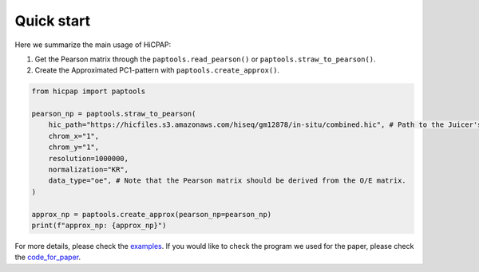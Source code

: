 Quick start
===========

Here we summarize the main usage of HiCPAP:

1. Get the Pearson matrix through the ``paptools.read_pearson()`` or ``paptools.straw_to_pearson()``.
2. Create the Approximated PC1-pattern with ``paptools.create_approx()``.

.. code::

    from hicpap import paptools

    pearson_np = paptools.straw_to_pearson(
        hic_path="https://hicfiles.s3.amazonaws.com/hiseq/gm12878/in-situ/combined.hic", # Path to the Juicer's `.hic` file.
        chrom_x="1", 
        chrom_y="1",
        resolution=1000000,
        normalization="KR",
        data_type="oe", # Note that the Pearson matrix should be derived from the O/E matrix.
    )

    approx_np = paptools.create_approx(pearson_np=pearson_np)
    print(f"approx_np: {approx_np}")

For more details, please check the `examples <https://github.com/ZhiRongDev/HiCPAP/blob/main/examples/>`_. 
If you would like to check the program we used for the paper, please check the `code_for_paper <https://github.com/ZhiRongDev/HiCPAP/blob/main/code_for_paper>`_.